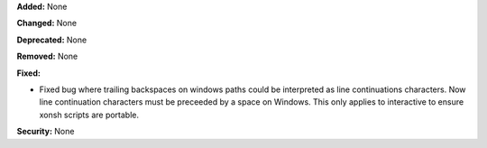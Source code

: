 **Added:** None

**Changed:** None

**Deprecated:** None

**Removed:** None

**Fixed:** 

* Fixed bug where trailing backspaces on windows paths could be interpreted 
  as line continuations characters. Now line continuation characters must be
  preceeded by a space on Windows. This only applies to interactive to ensure 
  xonsh scripts are portable. 

**Security:** None

